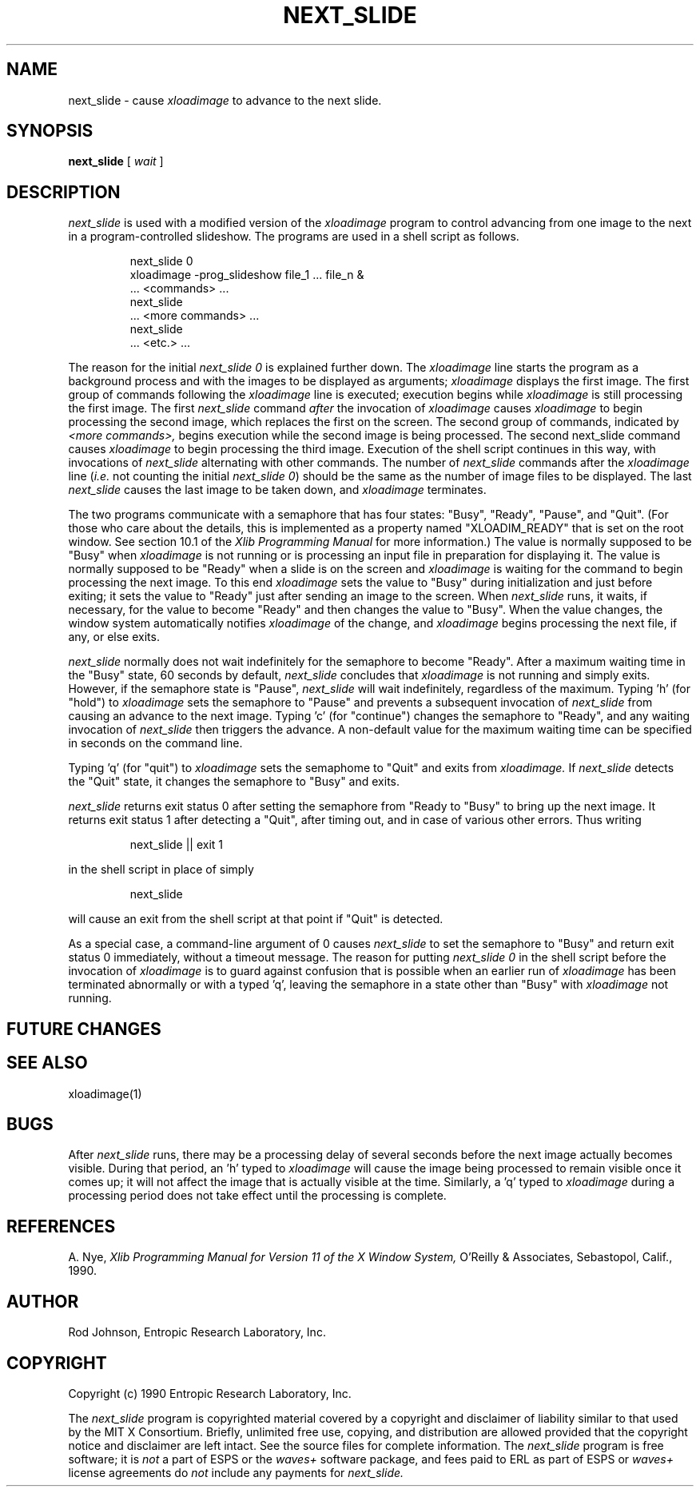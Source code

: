 .\" Copyright (c) 1990 Entropic Research Laboratory, Inc.
.\" @(#)next_slide.1	1.3	11/17/90	ERL
.TH NEXT_SLIDE 1 90/09/25
.ds ]W "\fI\s+4\ze\h'0.05'e\s-4\v'-0.4m'\fP\(*p\v'0.4m'\ Entropic Research Laboratory, Inc.
.SH "NAME"
next_slide \- cause \fIxloadimage\fP to advance to the next slide.
.SH "SYNOPSIS"
.B next_slide
[
.I wait
]
.SH "DESCRIPTION"
.PP
.I next_slide
is used with a modified version of the
.I xloadimage
program to control advancing from one image to the next in a
program-controlled slideshow.
The programs are used in a shell script as follows.
.nf
.IP
next_slide 0
xloadimage \-prog_slideshow file_1 ... file_n &
\&... <commands> ...
next_slide
\&... <more commands> ...
next_slide
\&... <etc.> ...
.fi
.LP
The reason for the initial
.I next_slide 0
is explained further down.
The
.I xloadimage
line starts the program as a background process and with the images
to be displayed as arguments;
.I xloadimage
displays the first image.
The first group of commands following the
.I xloadimage
line is executed; execution begins while
.I xloadimage
is still processing the first image.
The first
.I next_slide
command
.I after
the invocation of
.I xloadimage
causes
.I xloadimage
to begin processing the second image,
which replaces the first on the screen.
The second group of commands, indicated by
.I <more commands>,
begins execution while the second image is being processed.
The second next_slide command causes
.I xloadimage
to begin processing the third image.
Execution of the shell script continues in this way, with invocations of
.I next_slide
alternating with other commands.
The number of
.I next_slide
commands after the
.I xloadimage
line
.RI ( i.e.
not counting the initial
.IR "next_slide 0" )
should be the same as the number of image files to be displayed.
The last
.I next_slide
causes the last image to be taken down, and
.I xloadimage
terminates.
.PP
The two programs communicate with a semaphore
that has four states:  "Busy", "Ready", "Pause", and "Quit".
(For those who care about the details, this is implemented
as a property named "XLOADIM_READY" that is set on the root window.
See section 10.1 of the
.I Xlib Programming Manual
for more information.)
The value is normally supposed to be "Busy" when
.I xloadimage
is not running or is processing an input file in preparation for displaying it.
The value is normally supposed to be "Ready" when a slide is on the screen and
.I xloadimage
is waiting for the command to begin processing the next image.
To this end
.I xloadimage
sets the value to "Busy" during initialization and just before exiting;
it sets the value to "Ready" just after sending an image to the screen.
When
.I next_slide
runs, it waits, if necessary, for the value to become "Ready" and then
changes the value to "Busy".
When the value changes, the window system automatically notifies
.I xloadimage
of the change, and
.I xloadimage
begins processing the next file, if any, or else exits.
.PP
.I next_slide
normally does not wait indefinitely for the semaphore to become "Ready".
After a maximum waiting time in the "Busy" state, 60 seconds by default,
.I next_slide
concludes that
.I xloadimage
is not running and simply exits.
However, if the semaphore state is "Pause",
.I next_slide
will wait indefinitely, regardless of the maximum.
Typing 'h' (for "hold") to
.I xloadimage
sets the semaphore to "Pause" and prevents a subsequent invocation of
.I next_slide
from causing an advance to the next image.
Typing 'c' (for "continue") changes the semaphore to "Ready",
and any waiting invocation of
.I next_slide
then triggers the advance.
A non-default value for the maximum waiting time can be specified in seconds
on the command line.
.PP
Typing 'q' (for "quit") to
.I xloadimage
sets the semaphome to "Quit" and exits from
.I xloadimage.
If
.I next_slide
detects the "Quit" state, it changes the semaphore to "Busy" and exits.
.PP
.I next_slide
returns exit status 0 after setting the semaphore from "Ready to "Busy"
to bring up the next image.  It returns exit status 1 after
detecting a "Quit", after timing out, and in case of various other
errors.  Thus writing
.nf
.IP
next_slide || exit 1
.fi
.LP
in the shell script in place of simply
.nf
.IP
next_slide
.fi
.LP
will cause an exit from the shell script at that point if "Quit" is detected.
.PP
As a special case, a command-line argument of 0 causes
.I next_slide
to set the semaphore to "Busy" and return exit status 0 immediately,
without a timeout message.
The reason for putting
.I next_slide 0
in the shell script before the invocation of
.I xloadimage
is to guard against confusion that is possible when an earlier run of
.I xloadimage
has been terminated abnormally or with a typed 'q',
leaving the semaphore in a state other than "Busy" with
.I xloadimage
not running.
.SH "FUTURE CHANGES"
.PP
.SH "SEE ALSO"
.PP
xloadimage(1)
.SH "BUGS"
.PP
After
.I next_slide
runs, there may be a processing delay of several seconds before the next
image actually becomes visible.  During that period, an 'h' typed to
.I xloadimage
will cause the image being processed to remain visible once it comes up;
it will not affect the image that is actually visible at the time.
Similarly, a 'q' typed to
.I xloadimage
during a processing period does not take effect until the processing
is complete.
.SH "REFERENCES"
.PP
A. Nye,
.I "Xlib Programming Manual for Version 11 of the X Window System,"
O'Reilly & Associates, Sebastopol, Calif., 1990.
.SH "AUTHOR"
.PP
Rod Johnson, Entropic Research Laboratory, Inc.
.SH "COPYRIGHT"
Copyright (c) 1990 Entropic Research Laboratory, Inc.
.PP
The
.I next_slide
program is copyrighted material covered by a copyright and disclaimer
of liability similar to that used by the MIT X Consortium.  Briefly,
unlimited free use, copying, and distribution are allowed provided
that the copyright notice and disclaimer are left intact.  See
the source files for complete information.  The
.I next_slide
program is free software; it is \fInot\fP a part of ESPS or the
.I waves+
software package, and fees paid to ERL as part of ESPS or
.I waves+
license agreements do \fInot\fP include any payments for
.I next_slide.
